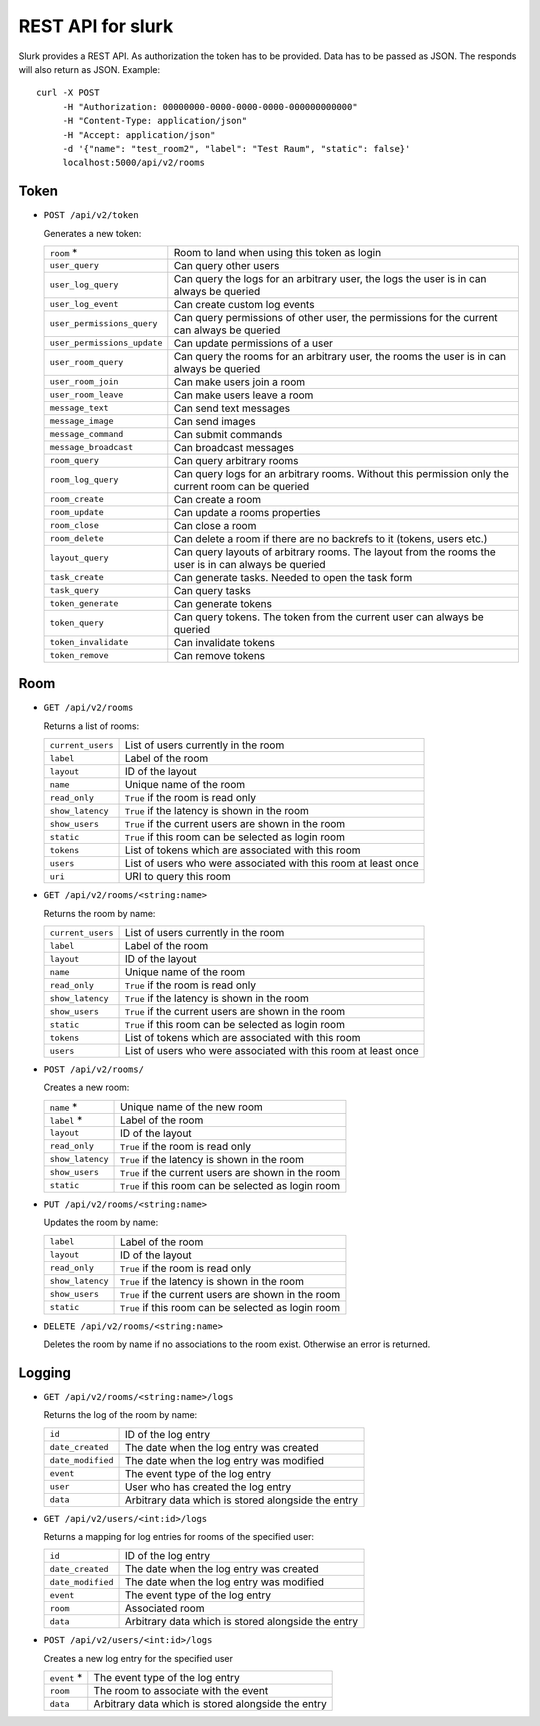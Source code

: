 .. _slurk_api:

=================================================
REST API for slurk
=================================================

Slurk provides a REST API. As authorization the token has to be provided. Data has to be passed as JSON. The responds
will also return as JSON. Example::

  curl -X POST
       -H "Authorization: 00000000-0000-0000-0000-000000000000"
       -H "Content-Type: application/json"
       -H "Accept: application/json"
       -d '{"name": "test_room2", "label": "Test Raum", "static": false}'
       localhost:5000/api/v2/rooms

Token
-----

* ``POST /api/v2/token``

  Generates a new token:

  =============================  ===========================================================================================================
  ``room`` *                     Room to land when using this token as login
  ``user_query``                 Can query other users
  ``user_log_query``             Can query the logs for an arbitrary user, the logs the user is in can always be queried
  ``user_log_event``             Can create custom log events
  ``user_permissions_query``     Can query permissions of other user, the permissions for the current can always be queried
  ``user_permissions_update``    Can update permissions of a user
  ``user_room_query``            Can query the rooms for an arbitrary user, the rooms the user is in can always be queried
  ``user_room_join``             Can make users join a room
  ``user_room_leave``            Can make users leave a room
  ``message_text``               Can send text messages
  ``message_image``              Can send images
  ``message_command``            Can submit commands
  ``message_broadcast``          Can broadcast messages
  ``room_query``                 Can query arbitrary rooms
  ``room_log_query``             Can query logs for an arbitrary rooms. Without this permission only the current room can be queried
  ``room_create``                Can create a room
  ``room_update``                Can update a rooms properties
  ``room_close``                 Can close a room
  ``room_delete``                Can delete a room if there are no backrefs to it (tokens, users etc.)
  ``layout_query``               Can query layouts of arbitrary rooms. The layout from the rooms the user is in can always be queried
  ``task_create``                Can generate tasks. Needed to open the task form
  ``task_query``                 Can query tasks
  ``token_generate``             Can generate tokens
  ``token_query``                Can query tokens. The token from the current user can always be queried
  ``token_invalidate``           Can invalidate tokens
  ``token_remove``               Can remove tokens
  =============================  ===========================================================================================================


Room
----

* ``GET /api/v2/rooms``

  Returns a list of rooms:

  =========================  =================================================================================
  ``current_users``          List of users currently in the room
  ``label``                  Label of the room
  ``layout``                 ID of the layout
  ``name``                   Unique name of the room
  ``read_only``              ``True`` if the room is read only
  ``show_latency``           ``True`` if the latency is shown in the room
  ``show_users``             ``True`` if the current users are shown in the room
  ``static``                 ``True`` if this room can be selected as login room
  ``tokens``                 List of tokens which are associated with this room
  ``users``                  List of users who were associated with this room at least once
  ``uri``                    URI to query this room
  =========================  =================================================================================

* ``GET /api/v2/rooms/<string:name>``

  Returns the room by name:

  =========================  =================================================================================
  ``current_users``          List of users currently in the room
  ``label``                  Label of the room
  ``layout``                 ID of the layout
  ``name``                   Unique name of the room
  ``read_only``              ``True`` if the room is read only
  ``show_latency``           ``True`` if the latency is shown in the room
  ``show_users``             ``True`` if the current users are shown in the room
  ``static``                 ``True`` if this room can be selected as login room
  ``tokens``                 List of tokens which are associated with this room
  ``users``                  List of users who were associated with this room at least once
  =========================  =================================================================================

* ``POST /api/v2/rooms/``

  Creates a new room:

  =========================  =================================================================================
  ``name`` *                 Unique name of the new room
  ``label`` *                Label of the room
  ``layout``                 ID of the layout
  ``read_only``              ``True`` if the room is read only
  ``show_latency``           ``True`` if the latency is shown in the room
  ``show_users``             ``True`` if the current users are shown in the room
  ``static``                 ``True`` if this room can be selected as login room
  =========================  =================================================================================

* ``PUT /api/v2/rooms/<string:name>``

  Updates the room by name:

  =========================  =================================================================================
  ``label``                  Label of the room
  ``layout``                 ID of the layout
  ``read_only``              ``True`` if the room is read only
  ``show_latency``           ``True`` if the latency is shown in the room
  ``show_users``             ``True`` if the current users are shown in the room
  ``static``                 ``True`` if this room can be selected as login room
  =========================  =================================================================================

* ``DELETE /api/v2/rooms/<string:name>``

  Deletes the room by name if no associations to the room exist. Otherwise an error is returned.


Logging
-------


* ``GET /api/v2/rooms/<string:name>/logs``

  Returns the log of the room by name:

  =========================  =================================================================================
  ``id``                     ID of the log entry
  ``date_created``           The date when the log entry was created
  ``date_modified``          The date when the log entry was modified
  ``event``                  The event type of the log entry
  ``user``                   User who has created the log entry
  ``data``                   Arbitrary data which is stored alongside the entry
  =========================  =================================================================================

* ``GET /api/v2/users/<int:id>/logs``

  Returns a mapping for log entries for rooms of the specified user:

  =========================  =================================================================================
  ``id``                     ID of the log entry
  ``date_created``           The date when the log entry was created
  ``date_modified``          The date when the log entry was modified
  ``event``                  The event type of the log entry
  ``room``                   Associated room
  ``data``                   Arbitrary data which is stored alongside the entry
  =========================  =================================================================================

* ``POST /api/v2/users/<int:id>/logs``

  Creates a new log entry for the specified user

  =========================  =================================================================================
  ``event`` *                The event type of the log entry
  ``room``                   The room to associate with the event
  ``data``                   Arbitrary data which is stored alongside the entry
  =========================  =================================================================================